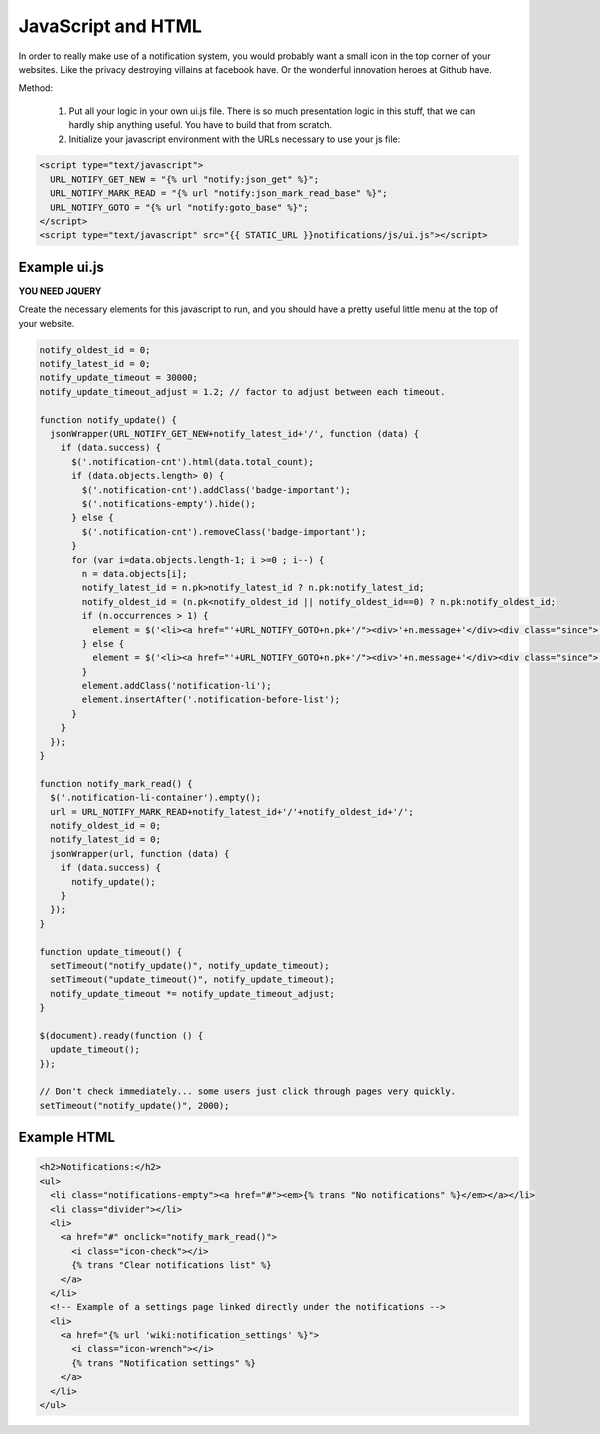 JavaScript and HTML
===================

In order to really make use of a notification system, you would probably want a small icon in the top corner of your websites. Like the privacy destroying
villains at facebook have. Or the wonderful innovation heroes at Github have.

Method:

 1. Put all your logic in your own ui.js file. There is so much presentation logic in this stuff, that we can hardly ship anything useful.
    You have to build that from scratch.
 2. Initialize your javascript environment with the URLs necessary to use your js file:

.. code-block:: html+django

   <script type="text/javascript">
     URL_NOTIFY_GET_NEW = "{% url "notify:json_get" %}";
     URL_NOTIFY_MARK_READ = "{% url "notify:json_mark_read_base" %}";
     URL_NOTIFY_GOTO = "{% url "notify:goto_base" %}";
   </script>
   <script type="text/javascript" src="{{ STATIC_URL }}notifications/js/ui.js"></script>


Example ui.js
-------------

**YOU NEED JQUERY**

Create the necessary elements for this javascript to run, and you should have a pretty useful little menu at the top of your website.

.. code-block:: javascript

    notify_oldest_id = 0;
    notify_latest_id = 0;
    notify_update_timeout = 30000;
    notify_update_timeout_adjust = 1.2; // factor to adjust between each timeout.

    function notify_update() {
      jsonWrapper(URL_NOTIFY_GET_NEW+notify_latest_id+'/', function (data) {
        if (data.success) {
          $('.notification-cnt').html(data.total_count);
          if (data.objects.length> 0) {
            $('.notification-cnt').addClass('badge-important');
            $('.notifications-empty').hide();
          } else {
            $('.notification-cnt').removeClass('badge-important');
          }
          for (var i=data.objects.length-1; i >=0 ; i--) {
            n = data.objects[i];
            notify_latest_id = n.pk>notify_latest_id ? n.pk:notify_latest_id;
            notify_oldest_id = (n.pk<notify_oldest_id || notify_oldest_id==0) ? n.pk:notify_oldest_id;
            if (n.occurrences > 1) {
              element = $('<li><a href="'+URL_NOTIFY_GOTO+n.pk+'/"><div>'+n.message+'</div><div class="since">'+n.occurrences_msg+' - ' + n.since + '</div></a></li>')
            } else {
              element = $('<li><a href="'+URL_NOTIFY_GOTO+n.pk+'/"><div>'+n.message+'</div><div class="since">'+n.since+'</div></a></li>');
            }
            element.addClass('notification-li');
            element.insertAfter('.notification-before-list');
          }
        }
      });
    }

    function notify_mark_read() {
      $('.notification-li-container').empty();
      url = URL_NOTIFY_MARK_READ+notify_latest_id+'/'+notify_oldest_id+'/';
      notify_oldest_id = 0;
      notify_latest_id = 0;
      jsonWrapper(url, function (data) {
        if (data.success) {
          notify_update();
        }
      });
    }

    function update_timeout() {
      setTimeout("notify_update()", notify_update_timeout);
      setTimeout("update_timeout()", notify_update_timeout);
      notify_update_timeout *= notify_update_timeout_adjust;
    }

    $(document).ready(function () {
      update_timeout();
    });

    // Don't check immediately... some users just click through pages very quickly.
    setTimeout("notify_update()", 2000);


Example HTML
------------

.. code-block:: html+django

    <h2>Notifications:</h2>
    <ul>
      <li class="notifications-empty"><a href="#"><em>{% trans "No notifications" %}</em></a></li>
      <li class="divider"></li>
      <li>
        <a href="#" onclick="notify_mark_read()">
          <i class="icon-check"></i>
          {% trans "Clear notifications list" %}
        </a>
      </li>
      <!-- Example of a settings page linked directly under the notifications -->
      <li>
        <a href="{% url 'wiki:notification_settings' %}">
          <i class="icon-wrench"></i>
          {% trans "Notification settings" %}
        </a>
      </li>
    </ul>
